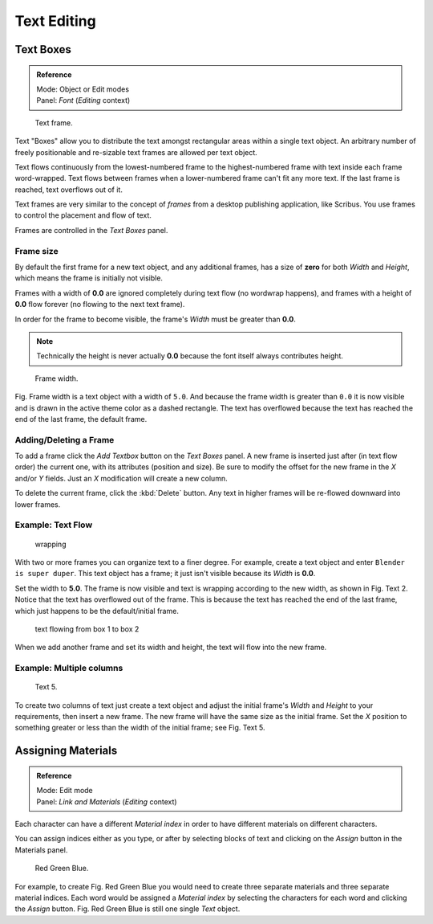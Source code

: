 ..    TODO/Review: {{review|partial=X|fixes= rename page?}}.

************
Text Editing
************

Text Boxes
==========

.. admonition:: Reference
   :class: refbox

   | Mode:     Object or Edit modes
   | Panel:    *Font* (*Editing* context)


.. figure:: /images/text-frame-upperpanel-area.jpg

   Text frame.


Text "Boxes" allow you to distribute the text amongst rectangular areas within a single text
object. An arbitrary number of freely positionable and re-sizable text frames are allowed per
text object.

Text flows continuously from the lowest-numbered frame to the highest-numbered frame with text
inside each frame word-wrapped.
Text flows between frames when a lower-numbered frame can't fit any more text.
If the last frame is reached, text overflows out of it.

Text frames are very similar to the concept of *frames* from a desktop publishing
application, like Scribus. You use frames to control the placement and flow of text.

Frames are controlled in the *Text Boxes* panel.


Frame size
----------

By default the first frame for a new text object, and any additional frames,
has a size of **zero** for both *Width* and *Height*,
which means the frame is initially not visible.

Frames with a width of **0.0** are ignored completely during text flow
(no wordwrap happens), and frames with a height of **0.0** flow forever
(no flowing to the next text frame).

In order for the frame to become visible,
the frame's *Width* must be greater than **0.0**.


.. note::

   Technically the height is never actually **0.0** because the font itself always contributes height.


.. figure:: /images/text-frame-default-ex.jpg
   :width: 250px

   Frame width.


Fig. Frame width is a text object with a width of ``5.0``.
And because the frame width is greater than ``0.0``
it is now visible and is drawn in the active theme color as a dashed rectangle.
The text has overflowed because the text has reached the end of the last frame, the default frame.


Adding/Deleting a Frame
-----------------------

To add a frame click the *Add Textbox* button on the *Text Boxes* panel.
A new frame is inserted just after (in text flow order) the current one, with its attributes
(position and size). Be sure to modify the offset for the new frame in the *X*
and/or *Y* fields. Just an *X* modification will create a new column.

To delete the current frame, click the :kbd:`Delete` button.
Any text in higher frames will be re-flowed downward into lower frames.


Example: Text Flow
------------------

.. figure:: /images/text-frame-working-ex2.jpg
   :width: 300px

   wrapping


With two or more frames you can organize text to a finer degree. For example,
create a text object and enter ``Blender is super duper``.
This text object has a frame;
it just isn't visible because its *Width* is **0.0**.


Set the width to **5.0**.
The frame is now visible and text is wrapping according to the new width, as shown in
Fig. Text 2. Notice that the text has overflowed out of the frame.
This is because the text has reached the end of the last frame,
which just happens to be the default/initial frame.


.. figure:: /images/text-frame-working-ex4.jpg
   :width: 300px

   text flowing from box 1 to box 2


When we add another frame and set its width and height, the text will flow into the new frame.


Example: Multiple columns
-------------------------

.. figure:: /images/text-frame-working-ex5.jpg
   :width: 400px

   Text 5.


To create two columns of text just create a text object and adjust the initial frame's
*Width* and *Height* to your requirements, then insert a new frame.
The new frame will have the same size as the initial frame. Set the *X* position to
something greater or less than the width of the initial frame; see Fig. Text 5.


Assigning Materials
===================

.. admonition:: Reference
   :class: refbox

   | Mode:     Edit mode
   | Panel:    *Link and Materials* (*Editing* context)


Each character can have a different *Material index* in order to have different
materials on different characters.

You can assign indices either as you type, or after by selecting blocks of text and clicking
on the *Assign* button in the Materials panel.


.. figure:: /images/text-materialindex-ex.jpg
   :width: 300px

   Red Green Blue.


For example, to create Fig. Red Green Blue
you would need to create three separate materials and three separate material indices. Each
word would be assigned a *Material index* by selecting the characters for each word
and clicking the *Assign* button. Fig. Red Green Blue
is still one single *Text* object.

